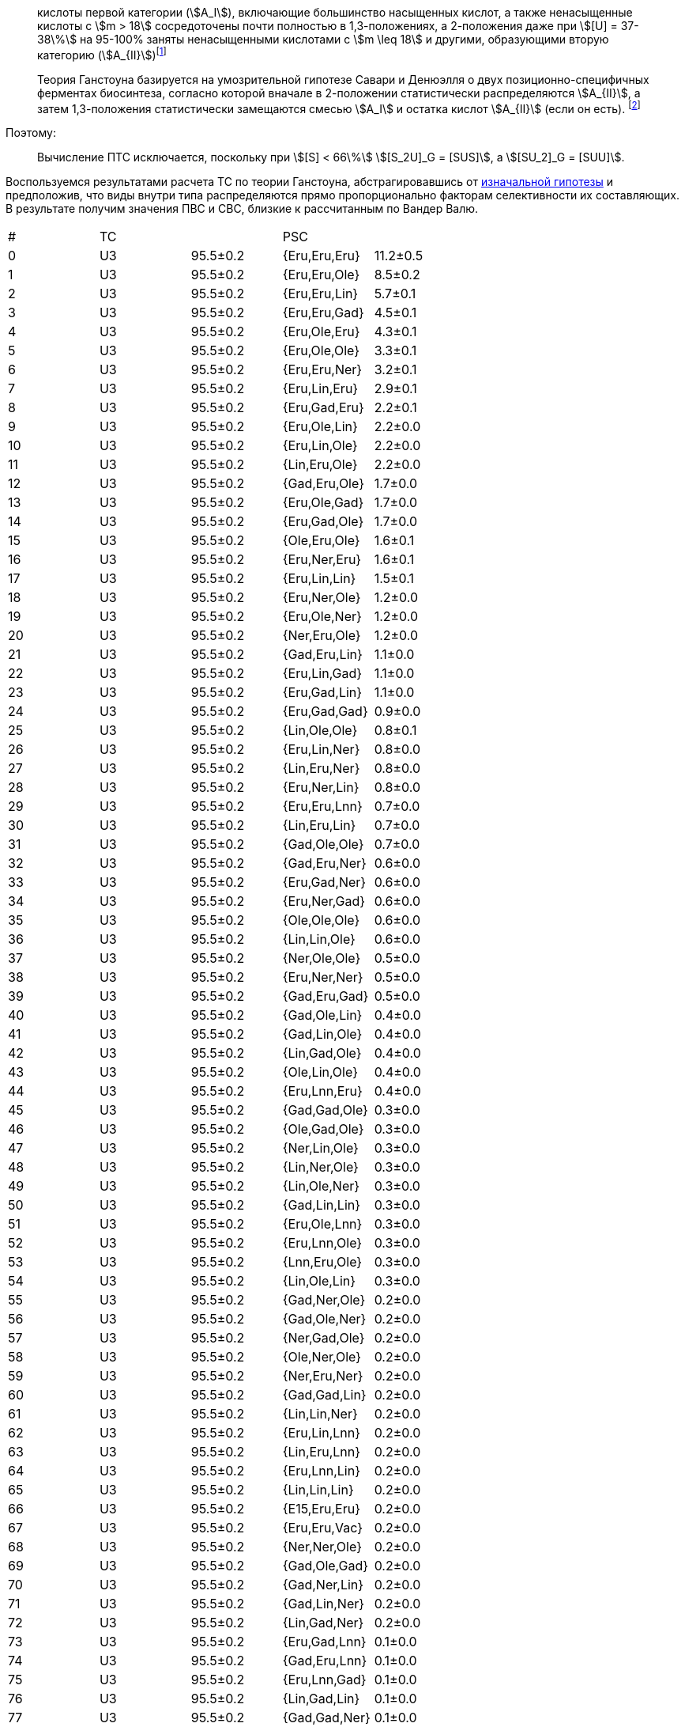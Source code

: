 :653b0659: footnote:653b0659-c81f-50d7-a344-7220f9840ae6[Верещагин А. Г. Биохимия триглицеридов. – 1972, с. 171.]
:421c31cc: footnote:421c31cc-685c-52ef-8647-94a1dda24850[Верещагин А. Г. Биохимия триглицеридов. – 1972, с. 172.]

> кислоты первой категории (stem:[A_I]), включающие большинство насыщенных
кислот, а также ненасыщенные кислоты с stem:[m > 18] сосредоточены почти
полностью в 1,3-положениях, а 2-положения даже при stem:[[U\] = 37-38\%] на
95-100% заняты ненасыщенными кислотами с stem:[m \leq 18] и другими, образующими
вторую категорию (stem:[A_{II}]){653b0659}

> Теория Ганстоуна базируется на умозрительной гипотезе Савари и Денюэлля о двух
позиционно-специфичных ферментах биосинтеза, согласно которой вначале в
2-положении статистически распределяются stem:[A_{II}], а затем 1,3-положения
статистически замещаются смесью stem:[A_I] и остатка кислот stem:[A_{II}] (если
он есть). {421c31cc}

Поэтому:

> Вычисление ПТС исключается, поскольку при stem:[[S\] < 66\%] stem:[[S_2U\]_G = [SUS\]], а stem:[[SU_2\]_G = [SUU\]].

Воспользуемся результатами расчета ТС по теории Ганстоуна, абстрагировавшись от
xref:421c31cc[изначальной гипотезы] и предположив, что виды внутри типа
распределяются прямо пропорционально факторам селективности их составляющих. В
результате получим значения ПВС и СВС, близкие к рассчитанным по Вандер Валю.

|===
| # | TC |         | PSC          | 
| 0 | U3 | 95.5±0.2| {Eru,Eru,Eru}| 11.2±0.5
| 1 | U3 | 95.5±0.2| {Eru,Eru,Ole}| 8.5±0.2
| 2 | U3 | 95.5±0.2| {Eru,Eru,Lin}| 5.7±0.1
| 3 | U3 | 95.5±0.2| {Eru,Eru,Gad}| 4.5±0.1
| 4 | U3 | 95.5±0.2| {Eru,Ole,Eru}| 4.3±0.1
| 5 | U3 | 95.5±0.2| {Eru,Ole,Ole}| 3.3±0.1
| 6 | U3 | 95.5±0.2| {Eru,Eru,Ner}| 3.2±0.1
| 7 | U3 | 95.5±0.2| {Eru,Lin,Eru}| 2.9±0.1
| 8 | U3 | 95.5±0.2| {Eru,Gad,Eru}| 2.2±0.1
| 9 | U3 | 95.5±0.2| {Eru,Ole,Lin}| 2.2±0.0
| 10| U3 | 95.5±0.2| {Eru,Lin,Ole}| 2.2±0.0
| 11| U3 | 95.5±0.2| {Lin,Eru,Ole}| 2.2±0.0
| 12| U3 | 95.5±0.2| {Gad,Eru,Ole}| 1.7±0.0
| 13| U3 | 95.5±0.2| {Eru,Ole,Gad}| 1.7±0.0
| 14| U3 | 95.5±0.2| {Eru,Gad,Ole}| 1.7±0.0
| 15| U3 | 95.5±0.2| {Ole,Eru,Ole}| 1.6±0.1
| 16| U3 | 95.5±0.2| {Eru,Ner,Eru}| 1.6±0.1
| 17| U3 | 95.5±0.2| {Eru,Lin,Lin}| 1.5±0.1
| 18| U3 | 95.5±0.2| {Eru,Ner,Ole}| 1.2±0.0
| 19| U3 | 95.5±0.2| {Eru,Ole,Ner}| 1.2±0.0
| 20| U3 | 95.5±0.2| {Ner,Eru,Ole}| 1.2±0.0
| 21| U3 | 95.5±0.2| {Gad,Eru,Lin}| 1.1±0.0
| 22| U3 | 95.5±0.2| {Eru,Lin,Gad}| 1.1±0.0
| 23| U3 | 95.5±0.2| {Eru,Gad,Lin}| 1.1±0.0
| 24| U3 | 95.5±0.2| {Eru,Gad,Gad}| 0.9±0.0
| 25| U3 | 95.5±0.2| {Lin,Ole,Ole}| 0.8±0.1
| 26| U3 | 95.5±0.2| {Eru,Lin,Ner}| 0.8±0.0
| 27| U3 | 95.5±0.2| {Lin,Eru,Ner}| 0.8±0.0
| 28| U3 | 95.5±0.2| {Eru,Ner,Lin}| 0.8±0.0
| 29| U3 | 95.5±0.2| {Eru,Eru,Lnn}| 0.7±0.0
| 30| U3 | 95.5±0.2| {Lin,Eru,Lin}| 0.7±0.0
| 31| U3 | 95.5±0.2| {Gad,Ole,Ole}| 0.7±0.0
| 32| U3 | 95.5±0.2| {Gad,Eru,Ner}| 0.6±0.0
| 33| U3 | 95.5±0.2| {Eru,Gad,Ner}| 0.6±0.0
| 34| U3 | 95.5±0.2| {Eru,Ner,Gad}| 0.6±0.0
| 35| U3 | 95.5±0.2| {Ole,Ole,Ole}| 0.6±0.0
| 36| U3 | 95.5±0.2| {Lin,Lin,Ole}| 0.6±0.0
| 37| U3 | 95.5±0.2| {Ner,Ole,Ole}| 0.5±0.0
| 38| U3 | 95.5±0.2| {Eru,Ner,Ner}| 0.5±0.0
| 39| U3 | 95.5±0.2| {Gad,Eru,Gad}| 0.5±0.0
| 40| U3 | 95.5±0.2| {Gad,Ole,Lin}| 0.4±0.0
| 41| U3 | 95.5±0.2| {Gad,Lin,Ole}| 0.4±0.0
| 42| U3 | 95.5±0.2| {Lin,Gad,Ole}| 0.4±0.0
| 43| U3 | 95.5±0.2| {Ole,Lin,Ole}| 0.4±0.0
| 44| U3 | 95.5±0.2| {Eru,Lnn,Eru}| 0.4±0.0
| 45| U3 | 95.5±0.2| {Gad,Gad,Ole}| 0.3±0.0
| 46| U3 | 95.5±0.2| {Ole,Gad,Ole}| 0.3±0.0
| 47| U3 | 95.5±0.2| {Ner,Lin,Ole}| 0.3±0.0
| 48| U3 | 95.5±0.2| {Lin,Ner,Ole}| 0.3±0.0
| 49| U3 | 95.5±0.2| {Lin,Ole,Ner}| 0.3±0.0
| 50| U3 | 95.5±0.2| {Gad,Lin,Lin}| 0.3±0.0
| 51| U3 | 95.5±0.2| {Eru,Ole,Lnn}| 0.3±0.0
| 52| U3 | 95.5±0.2| {Eru,Lnn,Ole}| 0.3±0.0
| 53| U3 | 95.5±0.2| {Lnn,Eru,Ole}| 0.3±0.0
| 54| U3 | 95.5±0.2| {Lin,Ole,Lin}| 0.3±0.0
| 55| U3 | 95.5±0.2| {Gad,Ner,Ole}| 0.2±0.0
| 56| U3 | 95.5±0.2| {Gad,Ole,Ner}| 0.2±0.0
| 57| U3 | 95.5±0.2| {Ner,Gad,Ole}| 0.2±0.0
| 58| U3 | 95.5±0.2| {Ole,Ner,Ole}| 0.2±0.0
| 59| U3 | 95.5±0.2| {Ner,Eru,Ner}| 0.2±0.0
| 60| U3 | 95.5±0.2| {Gad,Gad,Lin}| 0.2±0.0
| 61| U3 | 95.5±0.2| {Lin,Lin,Ner}| 0.2±0.0
| 62| U3 | 95.5±0.2| {Eru,Lin,Lnn}| 0.2±0.0
| 63| U3 | 95.5±0.2| {Lin,Eru,Lnn}| 0.2±0.0
| 64| U3 | 95.5±0.2| {Eru,Lnn,Lin}| 0.2±0.0
| 65| U3 | 95.5±0.2| {Lin,Lin,Lin}| 0.2±0.0
| 66| U3 | 95.5±0.2| {E15,Eru,Eru}| 0.2±0.0
| 67| U3 | 95.5±0.2| {Eru,Eru,Vac}| 0.2±0.0
| 68| U3 | 95.5±0.2| {Ner,Ner,Ole}| 0.2±0.0
| 69| U3 | 95.5±0.2| {Gad,Ole,Gad}| 0.2±0.0
| 70| U3 | 95.5±0.2| {Gad,Ner,Lin}| 0.2±0.0
| 71| U3 | 95.5±0.2| {Gad,Lin,Ner}| 0.2±0.0
| 72| U3 | 95.5±0.2| {Lin,Gad,Ner}| 0.2±0.0
| 73| U3 | 95.5±0.2| {Eru,Gad,Lnn}| 0.1±0.0
| 74| U3 | 95.5±0.2| {Gad,Eru,Lnn}| 0.1±0.0
| 75| U3 | 95.5±0.2| {Eru,Lnn,Gad}| 0.1±0.0
| 76| U3 | 95.5±0.2| {Lin,Gad,Lin}| 0.1±0.0
| 77| U3 | 95.5±0.2| {Gad,Gad,Ner}| 0.1±0.0
| 78| U3 | 95.5±0.2| {Lin,Ner,Ner}| 0.1±0.0
| 79| U3 | 95.5±0.2| {Gad,Lin,Gad}| 0.1±0.0
| 80| U3 | 95.5±0.2| {Lnn,Ole,Ole}| 0.1±0.0
| 81| U3 | 95.5±0.2| {Lnn,Eru,Ner}| 0.1±0.0
| 82| U3 | 95.5±0.2| {Eru,Ner,Lnn}| 0.1±0.0
| 83| U3 | 95.5±0.2| {Eru,Lnn,Ner}| 0.1±0.0
| 84| U3 | 95.5±0.2| {Lin,Ner,Lin}| 0.1±0.0
| 85| U3 | 95.5±0.2| {Dde,Eru,Eru}| 0.1±0.0
| 86| SU2| 4.4±0.2 | {Eru,Eru,Pam}| 0.6±0.0
| 87| SU2| 4.4±0.2 | {Eru,Pam,Eru}| 0.3±0.0
| 88| SU2| 4.4±0.2 | {Eru,Ole,Pam}| 0.2±0.0
| 89| SU2| 4.4±0.2 | {Ole,Eru,Pam}| 0.2±0.0
| 90| SU2| 4.4±0.2 | {Eru,Pam,Ole}| 0.2±0.0
| 91| SU2| 4.4±0.2 | {Eru,Lin,Pam}| 0.2±0.0
| 92| SU2| 4.4±0.2 | {Lin,Eru,Pam}| 0.2±0.0
| 93| SU2| 4.4±0.2 | {Eru,Pam,Lin}| 0.2±0.0
| 94| SU2| 4.4±0.2 | {Gad,Eru,Pam}| 0.1±0.0
| 95| SU2| 4.4±0.2 | {Eru,Gad,Pam}| 0.1±0.0
| 96| SU2| 4.4±0.2 | {Eru,Pam,Gad}| 0.1±0.0
|   |    |         |              | 93.1±3.0
|===